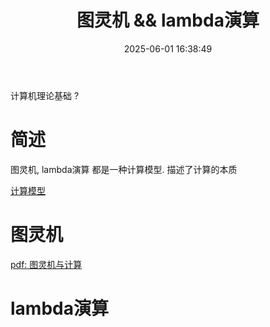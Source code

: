 #+title: 图灵机 && lambda演算
#+date: 2025-06-01 16:38:49
#+hugo_section: docs
#+hugo_bundle: prog_base/base
#+export_file_name: index
#+hugo_weight: 1
#+hugo_draft: false
#+hugo_auto_set_lastmod: t
#+hugo_custom_front_matter: :bookCollapseSection false

计算机理论基础 ?

#+hugo: more
* 简述
  图灵机, lambda演算 都是一种计算模型. 描述了计算的本质

  [[https://zh.wikipedia.org/wiki/%E8%AE%A1%E7%AE%97%E6%A8%A1%E5%9E%8B_(%E6%95%B0%E5%AD%A6)][计算模型]]

* 图灵机
  [[file:base/turing.pdf][pdf: 图灵机与计算]]
* lambda演算
